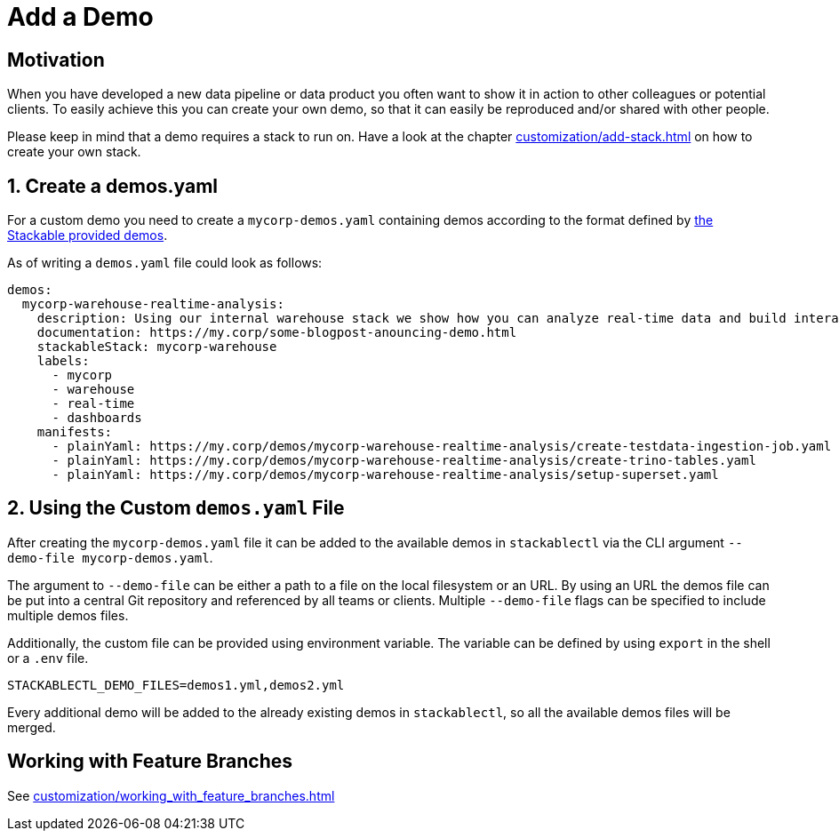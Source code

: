 = Add a Demo

== Motivation

When you have developed a new data pipeline or data product you often want to show it in action to other colleagues or
potential clients. To easily achieve this you can create your own demo, so that it can easily be reproduced and/or
shared with other people.

Please keep in mind that a demo requires a stack to run on. Have a look at the chapter
xref:customization/add-stack.adoc[] on how to create your own stack.

== 1. Create a demos.yaml

For a custom demo you need to create a `mycorp-demos.yaml` containing demos according to the format defined by
https://github.com/stackabletech/stackablectl/blob/main/demos/demos-v1.yaml[the Stackable provided demos].

As of writing a `demos.yaml` file could look as follows:

[source,yaml]
----
demos:
  mycorp-warehouse-realtime-analysis:
    description: Using our internal warehouse stack we show how you can analyze real-time data and build interactive Dashboards
    documentation: https://my.corp/some-blogpost-anouncing-demo.html
    stackableStack: mycorp-warehouse
    labels:
      - mycorp
      - warehouse
      - real-time
      - dashboards
    manifests:
      - plainYaml: https://my.corp/demos/mycorp-warehouse-realtime-analysis/create-testdata-ingestion-job.yaml
      - plainYaml: https://my.corp/demos/mycorp-warehouse-realtime-analysis/create-trino-tables.yaml
      - plainYaml: https://my.corp/demos/mycorp-warehouse-realtime-analysis/setup-superset.yaml
----

== 2. Using the Custom `demos.yaml` File

After creating the `mycorp-demos.yaml` file it can be added to the available demos in `stackablectl` via the CLI
argument `--demo-file mycorp-demos.yaml`.

The argument to `--demo-file` can be either a path to a file on the local filesystem or an URL. By using an URL the
demos file can be put into a central Git repository and referenced by all teams or clients. Multiple `--demo-file` flags
can be specified to include multiple demos files.

Additionally, the custom file can be provided using environment variable. The variable can be defined by using `export`
in the shell or a `.env` file.

[source,ini]
----
STACKABLECTL_DEMO_FILES=demos1.yml,demos2.yml
----

Every additional demo will be added to the already existing demos in `stackablectl`, so all the available demos files
will be merged.

== Working with Feature Branches

See xref:customization/working_with_feature_branches.adoc[]
